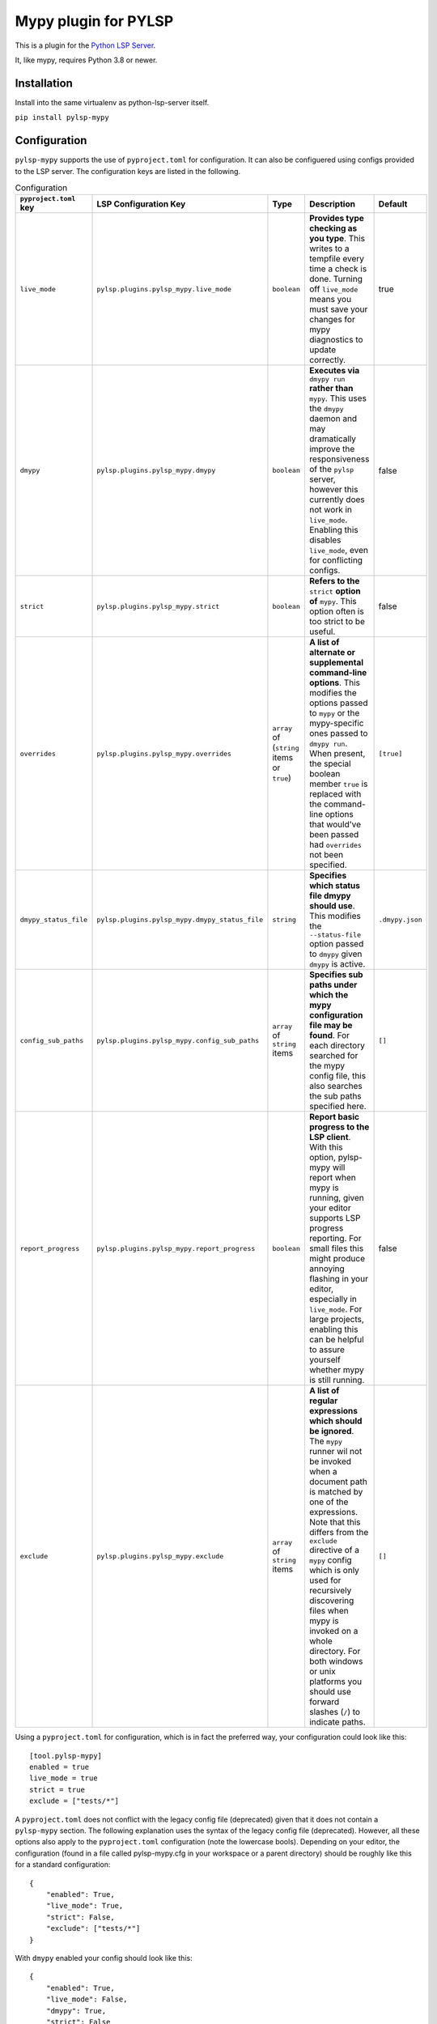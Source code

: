 Mypy plugin for PYLSP
======================

.. image:: https://badge.fury.io/py/pylsp-mypy.svg
    :target: https://badge.fury.io/py/pylsp-mypy

.. image:: https://github.com/python-lsp/pylsp-mypy/workflows/Python%20package/badge.svg?branch=master
    :target: https://github.com/python-lsp/pylsp-mypy/

This is a plugin for the `Python LSP Server`_.

.. _`Python LSP Server`: https://github.com/python-lsp/python-lsp-server

It, like mypy, requires Python 3.8 or newer.


Installation
------------

Install into the same virtualenv as python-lsp-server itself.

``pip install pylsp-mypy``

Configuration
-------------
``pylsp-mypy`` supports the use of ``pyproject.toml`` for configuration. It can also be configuered using configs provided to the LSP server. The configuration keys are listed in the following.

.. list-table:: Configuration
   :header-rows: 1

   * - ``pyproject.toml`` key
     - LSP Configuration Key
     - Type
     - Description
     - Default
   * - ``live_mode``
     - ``pylsp.plugins.pylsp_mypy.live_mode``
     - ``boolean``
     - **Provides type checking as you type**. This writes to a tempfile every time a check is done. Turning off ``live_mode`` means you must save your changes for mypy diagnostics to update correctly.
     - true
   * - ``dmypy``
     - ``pylsp.plugins.pylsp_mypy.dmypy``
     - ``boolean``
     - **Executes via** ``dmypy run`` **rather than** ``mypy``. This uses the ``dmypy`` daemon and may dramatically improve the responsiveness of the ``pylsp`` server, however this currently does not work in ``live_mode``. Enabling this disables ``live_mode``, even for conflicting configs.
     - false
   * - ``strict``
     - ``pylsp.plugins.pylsp_mypy.strict``
     - ``boolean``
     - **Refers to the** ``strict`` **option of** ``mypy``. This option often is too strict to be useful.
     - false
   * - ``overrides``
     - ``pylsp.plugins.pylsp_mypy.overrides``
     - ``array`` of (``string`` items or ``true``)
     - **A list of alternate or supplemental command-line options**. This modifies the options passed to ``mypy`` or the mypy-specific ones passed to ``dmypy run``. When present, the special boolean member ``true`` is replaced with the command-line options that would've been passed had ``overrides`` not been specified.
     - ``[true]``
   * - ``dmypy_status_file``
     - ``pylsp.plugins.pylsp_mypy.dmypy_status_file``
     - ``string``
     - **Specifies which status file dmypy should use**. This modifies the ``--status-file`` option passed to ``dmypy`` given ``dmypy`` is active.
     - ``.dmypy.json``
   * - ``config_sub_paths``
     - ``pylsp.plugins.pylsp_mypy.config_sub_paths``
     - ``array`` of ``string`` items
     - **Specifies sub paths under which the mypy configuration file may be found**. For each directory searched for the mypy config file, this also searches the sub paths specified here.
     - ``[]``
   * - ``report_progress``
     - ``pylsp.plugins.pylsp_mypy.report_progress``
     - ``boolean``
     - **Report basic progress to the LSP client**. With this option, pylsp-mypy will report when mypy is running, given your editor supports LSP progress reporting. For small files this might produce annoying flashing in your editor, especially in ``live_mode``. For large projects, enabling this can be helpful to assure yourself whether mypy is still running.
     - false
   * - ``exclude``
     - ``pylsp.plugins.pylsp_mypy.exclude``
     - ``array`` of ``string`` items
     - **A list of regular expressions which should be ignored**. The ``mypy`` runner wil not be invoked when a document path is matched by one of the expressions. Note that this differs from the ``exclude`` directive of a ``mypy`` config which is only used for recursively discovering files when mypy is invoked on a whole directory. For both windows or unix platforms you should use forward slashes (``/``) to indicate paths.
     - ``[]``

Using a ``pyproject.toml`` for configuration, which is in fact the preferred way, your configuration could look like this:

::

    [tool.pylsp-mypy]
    enabled = true
    live_mode = true
    strict = true
    exclude = ["tests/*"]

A ``pyproject.toml`` does not conflict with the legacy config file (deprecated) given that it does not contain a ``pylsp-mypy`` section. The following explanation uses the syntax of the legacy config file (deprecated). However, all these options also apply to the ``pyproject.toml`` configuration (note the lowercase bools).
Depending on your editor, the configuration (found in a file called pylsp-mypy.cfg in your workspace or a parent directory) should be roughly like this for a standard configuration:

::

    {
        "enabled": True,
        "live_mode": True,
        "strict": False,
        "exclude": ["tests/*"]
    }

With ``dmypy`` enabled your config should look like this:

::

    {
        "enabled": True,
        "live_mode": False,
        "dmypy": True,
        "strict": False
    }

With ``overrides`` specified (for example to tell mypy to use a different python than the currently active venv), your config could look like this:

::

    {
        "enabled": True,
        "overrides": ["--python-executable", "/home/me/bin/python", True]
    }

With ``dmypy_status_file`` your config could look like this:

::

    {
        "enabled": True,
        "live_mode": False,
        "dmypy": True,
        "strict": False,
        "dmypy_status_file": ".custom_dmypy_status_file.json"
    }

With ``config_sub_paths`` your config could look like this:

::

    {
        "enabled": True,
        "config_sub_paths": [".config"]
    }

With ``report_progress`` your config could look like this:

::

    {
        "enabled": True,
        "report_progress": True
    }

Developing
-------------

Install development dependencies with (you might want to create a virtualenv first):

::

   pip install -r requirements.txt

The project is formatted with `black`_. You can either configure your IDE to automatically format code with it, run it manually (``black .``) or rely on pre-commit (see below) to format files on git commit.

The project is formatted with `isort`_. You can either configure your IDE to automatically sort imports with it, run it manually (``isort .``) or rely on pre-commit (see below) to sort files on git commit.

The project uses two rst tests in order to assure uploadability to pypi: `rst-linter`_ as a pre-commit hook and `rstcheck`_ in a GitHub workflow. This does not catch all errors.

This project uses `pre-commit`_ to enforce code-quality. After cloning the repository install the pre-commit hooks with:

::

   pre-commit install

After that pre-commit will run `all defined hooks`_ on every ``git commit`` and keep you from committing if there are any errors.

.. _black: https://github.com/psf/black
.. _isort: https://github.com/PyCQA/isort
.. _rst-linter: https://github.com/Lucas-C/pre-commit-hooks-markup
.. _rstcheck: https://github.com/myint/rstcheck
.. _pre-commit: https://pre-commit.com/
.. _all defined hooks: .pre-commit-config.yaml
